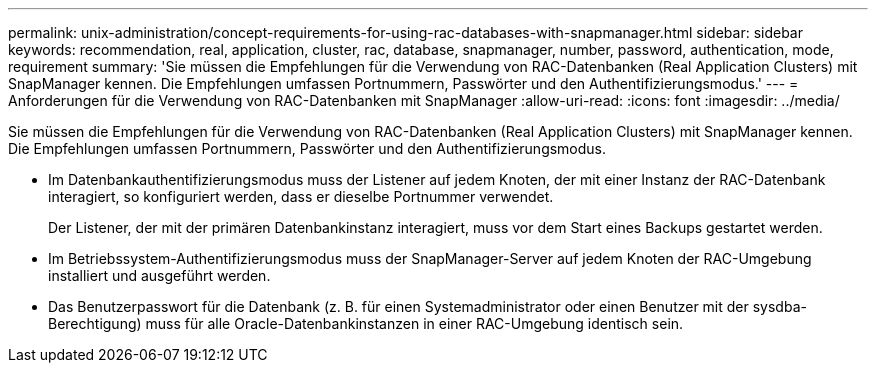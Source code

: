 ---
permalink: unix-administration/concept-requirements-for-using-rac-databases-with-snapmanager.html 
sidebar: sidebar 
keywords: recommendation, real, application, cluster, rac, database, snapmanager, number, password, authentication, mode, requirement 
summary: 'Sie müssen die Empfehlungen für die Verwendung von RAC-Datenbanken (Real Application Clusters) mit SnapManager kennen. Die Empfehlungen umfassen Portnummern, Passwörter und den Authentifizierungsmodus.' 
---
= Anforderungen für die Verwendung von RAC-Datenbanken mit SnapManager
:allow-uri-read: 
:icons: font
:imagesdir: ../media/


[role="lead"]
Sie müssen die Empfehlungen für die Verwendung von RAC-Datenbanken (Real Application Clusters) mit SnapManager kennen. Die Empfehlungen umfassen Portnummern, Passwörter und den Authentifizierungsmodus.

* Im Datenbankauthentifizierungsmodus muss der Listener auf jedem Knoten, der mit einer Instanz der RAC-Datenbank interagiert, so konfiguriert werden, dass er dieselbe Portnummer verwendet.
+
Der Listener, der mit der primären Datenbankinstanz interagiert, muss vor dem Start eines Backups gestartet werden.

* Im Betriebssystem-Authentifizierungsmodus muss der SnapManager-Server auf jedem Knoten der RAC-Umgebung installiert und ausgeführt werden.
* Das Benutzerpasswort für die Datenbank (z. B. für einen Systemadministrator oder einen Benutzer mit der sysdba-Berechtigung) muss für alle Oracle-Datenbankinstanzen in einer RAC-Umgebung identisch sein.

